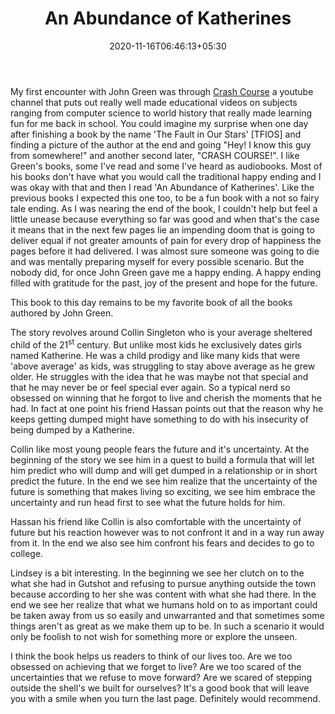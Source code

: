 #+TITLE: An Abundance of Katherines
#+date: 2020-11-16T06:46:13+05:30
#+tags[]: books
#+draft: false

My first encounter with John Green was through [[https://www.youtube.com/user/crashcourse][Crash Course]] a youtube channel
that puts out really well made educational videos on subjects ranging from
computer science to world history that really made learning fun for me back in
school. You could imagine my surprise when one day after finishing a book by the
name 'The Fault in Our Stars' [TFIOS] and finding a picture of the author at
the end and going "Hey! I know this guy from somewhere!" and another second
later, "CRASH COURSE!". I like Green's books, some I've read and some I've heard as
audiobooks. Most of his books don't have what you would call the traditional
happy ending and I was okay with that and then I read 'An Abundance of Katherines'.
Like the previous books I expected this one too, to be a fun book with a not so fairy tale ending.
As I was nearing the end of the book, I couldn't help but feel a little unease
because everything so far was good and when that's the case it
means that in the next few pages lie an impending doom that is going to deliver
equal if not greater amounts of pain for every drop of happiness the pages
before it had delivered. I was almost sure someone was going to die
and was mentally preparing myself for every possible scenario. But the nobody did, for once
John Green gave me a happy ending. A happy ending filled with gratitude for the
past, joy of the present and hope for the future.

This book to this day remains to be my favorite book of all the books authored by John
Green.

The story revolves around Collin Singleton who is your average sheltered child
of the 21^{st} century. But unlike most kids he exclusively dates girls named
Katherine. He was a child prodigy and like many kids that were 'above average'
as kids, was struggling to stay above average as he grew older. He struggles
with the idea that he was maybe not that special and that he may never be or
feel special ever again. So a typical nerd so obsessed on winning that he forgot
to live and cherish the moments that he had. In fact at one point his friend
Hassan points out that the reason why he keeps getting dumped might have
something to do with his insecurity of being dumped by a Katherine.

Collin like most young people fears the future and it's uncertainty. At the
beginning of the story we see him in a quest to build a formula that will let
him predict who will dump and will get dumped in a relationship or in short
predict the future. In the end we see him realize that the uncertainty of the
future is something that makes living so exciting, we see him embrace the
uncertainty and run head first to see what the future holds for him.

Hassan his friend like Collin is also comfortable with the uncertainty of
future but his reaction however was to not confront it and in a way run away
from it. In the end we also see him confront his fears and decides to go to
college.

Lindsey is a bit interesting. In the beginning we see her clutch on to the what
she had in Gutshot and refusing to pursue anything outside the town because
according to her she was content with what she had there. In the end
we see her realize that what we humans hold on to as important could be
taken away from us so easily and unwarranted and that sometimes some things
aren't as great as we make them up to be. In such a scenario it would only be
foolish to not wish for something more or explore the unseen.

I think the book helps us readers to think of our lives too. Are we too obsessed on
achieving that we forget to live? Are we too scared of the uncertainties that
we refuse to move forward? Are we scared of stepping outside the shell's we
built for ourselves? It's a good book that will leave you with a smile when you
turn the last page. Definitely would recommend.

